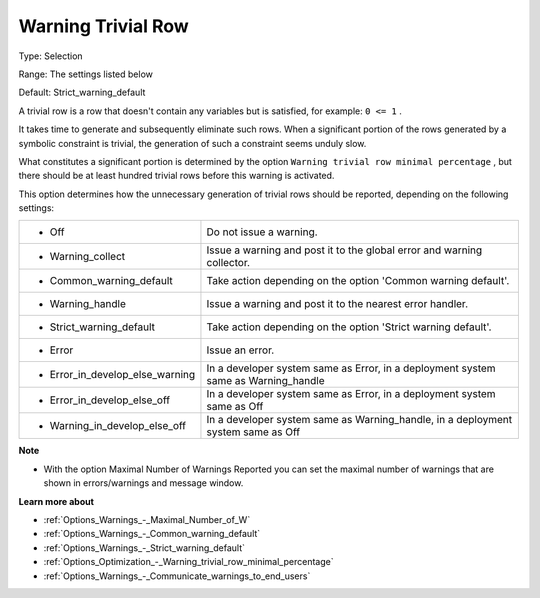 

.. _Options_Optimization_-_Warning_trivial_row:


Warning Trivial Row
===================



Type:	Selection	

Range:	The settings listed below	

Default:	Strict_warning_default



A trivial row is a row that doesn't contain any variables but is satisfied, for example: ``0 <= 1`` .

It takes time to generate and subsequently eliminate such rows. When a significant portion of the rows generated by a symbolic constraint is trivial, the generation of such a constraint seems unduly slow.



What constitutes a significant portion is determined by the option ``Warning trivial row minimal percentage`` , but there should be at least hundred trivial rows before this warning is activated.



This option determines how the unnecessary generation of trivial rows should be reported, depending on the following settings:




.. list-table::

   * - *	Off	
     - Do not issue a warning.
   * - *	Warning_collect
     - Issue a warning and post it to the global error and warning collector.
   * - *	Common_warning_default
     - Take action depending on the option 'Common warning default'.
   * - *	Warning_handle
     - Issue a warning and post it to the nearest error handler.
   * - *	Strict_warning_default
     - Take action depending on the option 'Strict warning default'.
   * - *	Error
     - Issue an error.
   * - *	Error_in_develop_else_warning
     - In a developer system same as Error, in a deployment system same as Warning_handle
   * - *	Error_in_develop_else_off
     - In a developer system same as Error, in a deployment system same as Off
   * - *	Warning_in_develop_else_off
     - In a developer system same as Warning_handle, in a deployment system same as Off




**Note** 

*	With the option Maximal Number of Warnings Reported you can set the maximal number of warnings that are shown in errors/warnings and message window.




**Learn more about** 

*	:ref:`Options_Warnings_-_Maximal_Number_of_W` 
*	:ref:`Options_Warnings_-_Common_warning_default` 
*	:ref:`Options_Warnings_-_Strict_warning_default` 
*	:ref:`Options_Optimization_-_Warning_trivial_row_minimal_percentage` 
*	:ref:`Options_Warnings_-_Communicate_warnings_to_end_users` 
